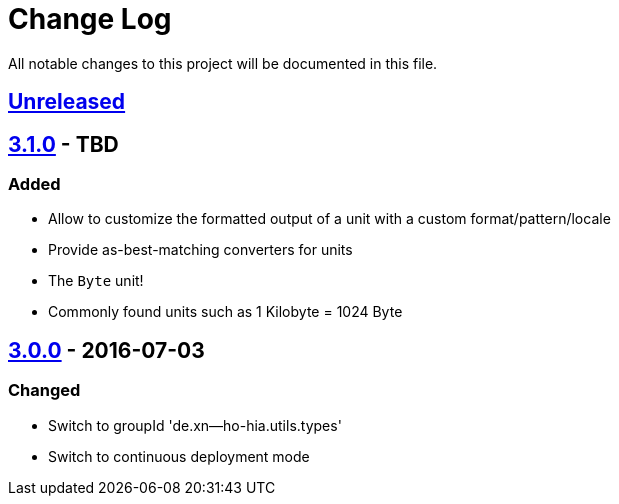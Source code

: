 = Change Log

All notable changes to this project will be documented in this file.

== link:++https://github.com/sebhoss/storage-units/compare/storage-units-3.0.0-20160703155124...master++[Unreleased]

== link:++https://github.com/sebhoss/storage-units/compare/storage-units-3.0.0-20160703155124...master++[3.1.0] - TBD

=== Added

* Allow to customize the formatted output of a unit with a custom format/pattern/locale
* Provide as-best-matching converters for units
* The `Byte` unit!
* Commonly found units such as 1 Kilobyte = 1024 Byte

== link:++https://github.com/sebhoss/storage-units/compare/storage-units-2.0.0...storage-units-3.0.0-20160703155124++[3.0.0] - 2016-07-03

=== Changed

* Switch to groupId 'de.xn--ho-hia.utils.types'
* Switch to continuous deployment mode
